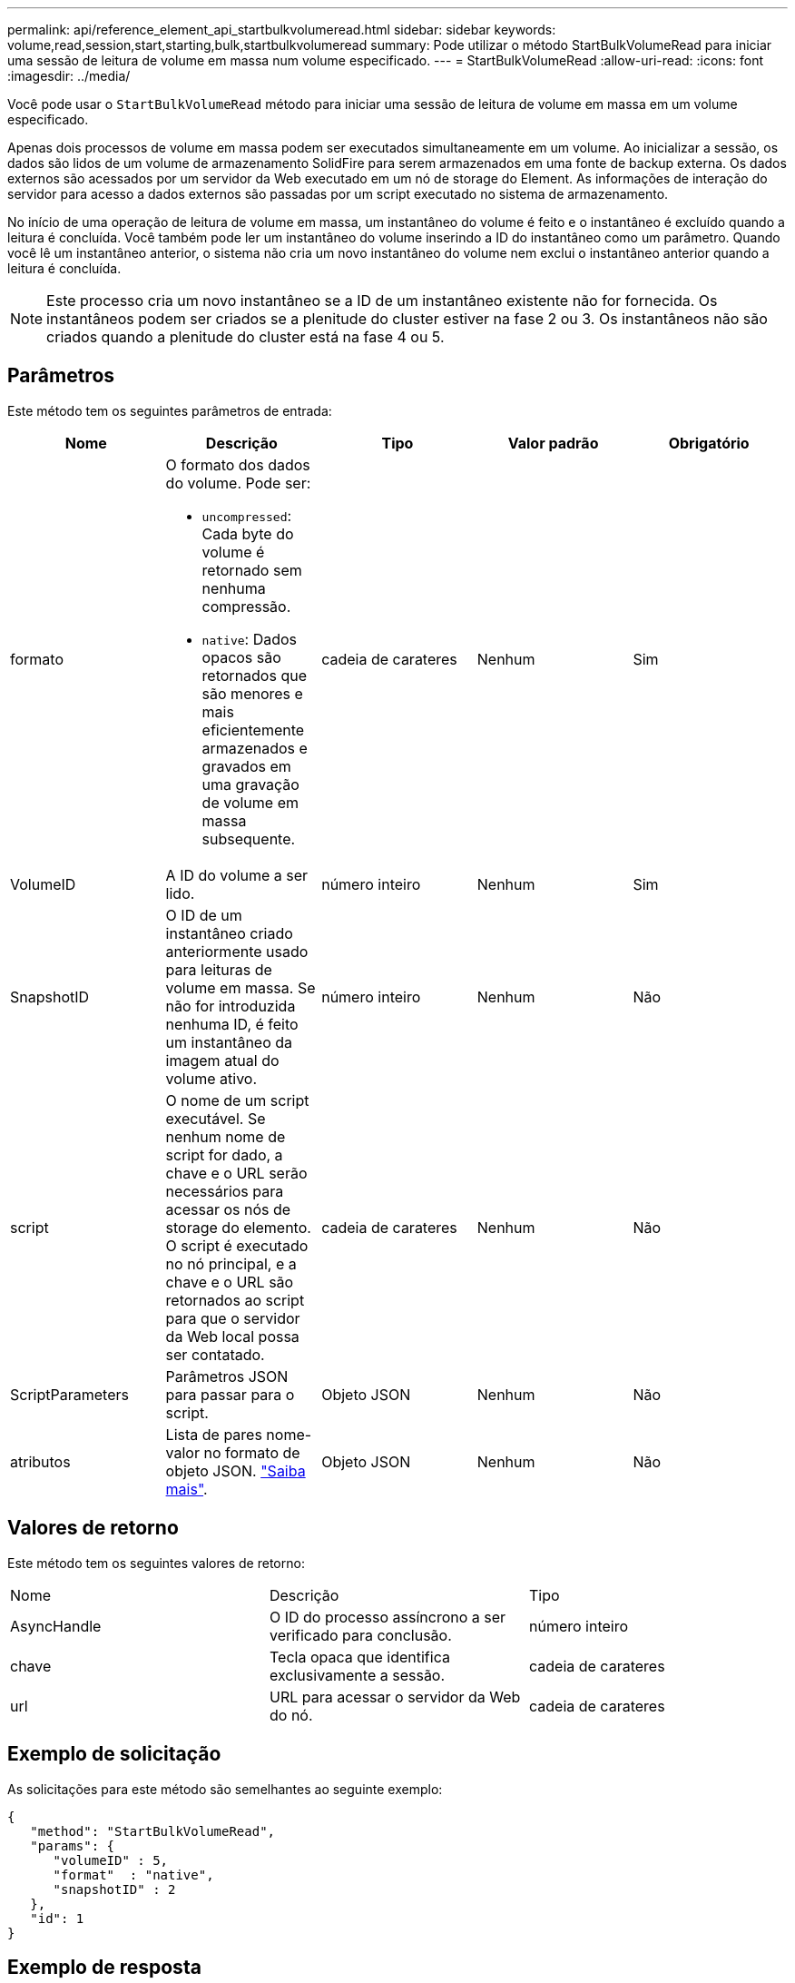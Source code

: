 ---
permalink: api/reference_element_api_startbulkvolumeread.html 
sidebar: sidebar 
keywords: volume,read,session,start,starting,bulk,startbulkvolumeread 
summary: Pode utilizar o método StartBulkVolumeRead para iniciar uma sessão de leitura de volume em massa num volume especificado. 
---
= StartBulkVolumeRead
:allow-uri-read: 
:icons: font
:imagesdir: ../media/


[role="lead"]
Você pode usar o `StartBulkVolumeRead` método para iniciar uma sessão de leitura de volume em massa em um volume especificado.

Apenas dois processos de volume em massa podem ser executados simultaneamente em um volume. Ao inicializar a sessão, os dados são lidos de um volume de armazenamento SolidFire para serem armazenados em uma fonte de backup externa. Os dados externos são acessados por um servidor da Web executado em um nó de storage do Element. As informações de interação do servidor para acesso a dados externos são passadas por um script executado no sistema de armazenamento.

No início de uma operação de leitura de volume em massa, um instantâneo do volume é feito e o instantâneo é excluído quando a leitura é concluída. Você também pode ler um instantâneo do volume inserindo a ID do instantâneo como um parâmetro. Quando você lê um instantâneo anterior, o sistema não cria um novo instantâneo do volume nem exclui o instantâneo anterior quando a leitura é concluída.


NOTE: Este processo cria um novo instantâneo se a ID de um instantâneo existente não for fornecida. Os instantâneos podem ser criados se a plenitude do cluster estiver na fase 2 ou 3. Os instantâneos não são criados quando a plenitude do cluster está na fase 4 ou 5.



== Parâmetros

Este método tem os seguintes parâmetros de entrada:

|===
| Nome | Descrição | Tipo | Valor padrão | Obrigatório 


 a| 
formato
 a| 
O formato dos dados do volume. Pode ser:

* `uncompressed`: Cada byte do volume é retornado sem nenhuma compressão.
* `native`: Dados opacos são retornados que são menores e mais eficientemente armazenados e gravados em uma gravação de volume em massa subsequente.

 a| 
cadeia de carateres
 a| 
Nenhum
 a| 
Sim



 a| 
VolumeID
 a| 
A ID do volume a ser lido.
 a| 
número inteiro
 a| 
Nenhum
 a| 
Sim



 a| 
SnapshotID
 a| 
O ID de um instantâneo criado anteriormente usado para leituras de volume em massa. Se não for introduzida nenhuma ID, é feito um instantâneo da imagem atual do volume ativo.
 a| 
número inteiro
 a| 
Nenhum
 a| 
Não



 a| 
script
 a| 
O nome de um script executável. Se nenhum nome de script for dado, a chave e o URL serão necessários para acessar os nós de storage do elemento. O script é executado no nó principal, e a chave e o URL são retornados ao script para que o servidor da Web local possa ser contatado.
 a| 
cadeia de carateres
 a| 
Nenhum
 a| 
Não



 a| 
ScriptParameters
 a| 
Parâmetros JSON para passar para o script.
 a| 
Objeto JSON
 a| 
Nenhum
 a| 
Não



 a| 
atributos
 a| 
Lista de pares nome-valor no formato de objeto JSON. link:reference_element_api_attributes.html["Saiba mais"].
 a| 
Objeto JSON
 a| 
Nenhum
 a| 
Não

|===


== Valores de retorno

Este método tem os seguintes valores de retorno:

|===


| Nome | Descrição | Tipo 


 a| 
AsyncHandle
 a| 
O ID do processo assíncrono a ser verificado para conclusão.
 a| 
número inteiro



 a| 
chave
 a| 
Tecla opaca que identifica exclusivamente a sessão.
 a| 
cadeia de carateres



 a| 
url
 a| 
URL para acessar o servidor da Web do nó.
 a| 
cadeia de carateres

|===


== Exemplo de solicitação

As solicitações para este método são semelhantes ao seguinte exemplo:

[listing]
----
{
   "method": "StartBulkVolumeRead",
   "params": {
      "volumeID" : 5,
      "format"  : "native",
      "snapshotID" : 2
   },
   "id": 1
}
----


== Exemplo de resposta

Este método retorna uma resposta semelhante ao seguinte exemplo:

[listing]
----
{
      "id" : 1,
   "result" : {
      "asyncHandle" : 1,
      "key" : "11eed8f086539205beeaadd981aad130",
      "url" : "https://127.0.0.1:44000/"
   }
}
----


== Novo desde a versão

9,6
